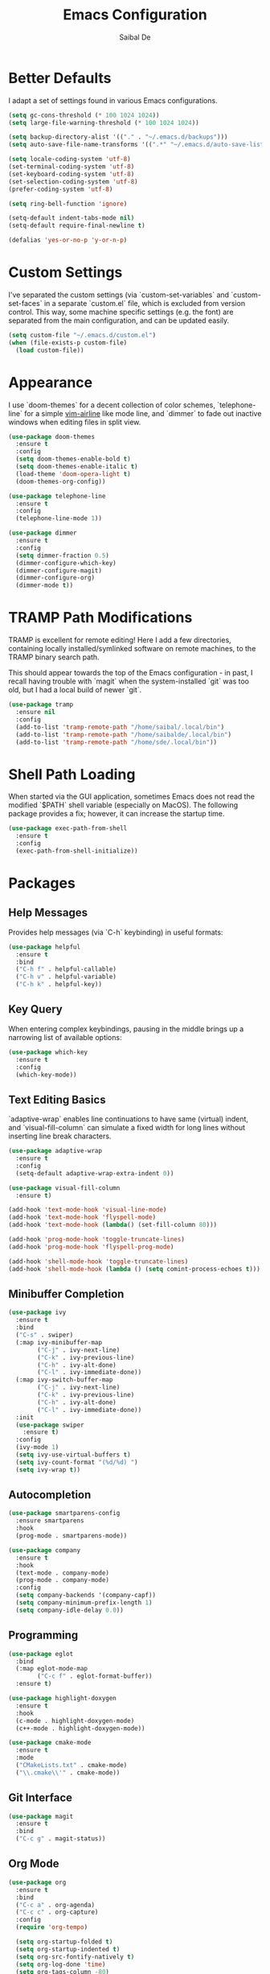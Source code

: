 #+TITLE: Emacs Configuration
#+AUTHOR: Saibal De

* Better Defaults

I adapt a set of settings found in various Emacs configurations.

#+begin_src emacs-lisp
  (setq gc-cons-threshold (* 100 1024 1024))
  (setq large-file-warning-threshold (* 100 1024 1024))

  (setq backup-directory-alist '(("." . "~/.emacs.d/backups")))
  (setq auto-save-file-name-transforms '((".*" "~/.emacs.d/auto-save-list/" t)))

  (setq locale-coding-system 'utf-8)
  (set-terminal-coding-system 'utf-8)
  (set-keyboard-coding-system 'utf-8)
  (set-selection-coding-system 'utf-8)
  (prefer-coding-system 'utf-8)

  (setq ring-bell-function 'ignore)

  (setq-default indent-tabs-mode nil)
  (setq-default require-final-newline t)

  (defalias 'yes-or-no-p 'y-or-n-p)
#+end_src

* Custom Settings

I've separated the custom settings (via `custom-set-variables` and
`custom-set-faces` in a separate `custom.el` file, which is excluded
from version control. This way, some machine specific settings
(e.g. the font) are separated from the main configuration, and can be
updated easily.

#+begin_src emacs-lisp
  (setq custom-file "~/.emacs.d/custom.el")
  (when (file-exists-p custom-file)
    (load custom-file))
#+end_src

* Appearance

I use `doom-themes` for a decent collection of color schemes,
`telephone-line` for a simple [[https://github.com/vim-airline/vim-airline][vim-airline]] like mode line, and `dimmer`
to fade out inactive windows when editing files in split view.

#+begin_src emacs-lisp
  (use-package doom-themes
    :ensure t
    :config
    (setq doom-themes-enable-bold t)
    (setq doom-themes-enable-italic t)
    (load-theme 'doom-opera-light t)
    (doom-themes-org-config))

  (use-package telephone-line
    :ensure t
    :config
    (telephone-line-mode 1))

  (use-package dimmer
    :ensure t
    :config
    (setq dimmer-fraction 0.5)
    (dimmer-configure-which-key)
    (dimmer-configure-magit)
    (dimmer-configure-org)
    (dimmer-mode t))
#+end_src

* TRAMP Path Modifications

TRAMP is excellent for remote editing! Here I add a few directories,
containing locally installed/symlinked software on remote machines, to
the TRAMP binary search path.

This should appear towards the top of the Emacs configuration - in
past, I recall having trouble with `magit` when the system-installed
`git` was too old, but I had a local build of newer `git`.

#+begin_src emacs-lisp
  (use-package tramp
    :ensure nil
    :config
    (add-to-list 'tramp-remote-path "/home/saibal/.local/bin")
    (add-to-list 'tramp-remote-path "/home/saibalde/.local/bin")
    (add-to-list 'tramp-remote-path "/home/sde/.local/bin"))
#+end_src

* Shell Path Loading

When started via the GUI application, sometimes Emacs does not read
the modified `$PATH` shell variable (especially on MacOS). The
following package provides a fix; however, it can increase the startup
time.

#+begin_src emacs-lisp
  (use-package exec-path-from-shell
    :ensure t
    :config
    (exec-path-from-shell-initialize))
#+end_src

* Packages

** Help Messages

Provides help messages (via `C-h` keybinding) in useful formats:

#+begin_src emacs-lisp
  (use-package helpful
    :ensure t
    :bind
    ("C-h f" . helpful-callable)
    ("C-h v" . helpful-variable)
    ("C-h k" . helpful-key))
#+end_src

** Key Query

When entering complex keybindings, pausing in the middle brings up a
narrowing list of available options:

#+begin_src emacs-lisp
  (use-package which-key
    :ensure t
    :config
    (which-key-mode))
#+end_src

** Text Editing Basics

`adaptive-wrap` enables line continuations to have same (virtual)
indent, and `visual-fill-column` can simulate a fixed width for long
lines without inserting line break characters.

#+begin_src emacs-lisp
  (use-package adaptive-wrap
    :ensure t
    :config
    (setq-default adaptive-wrap-extra-indent 0))

  (use-package visual-fill-column
    :ensure t)

  (add-hook 'text-mode-hook 'visual-line-mode)
  (add-hook 'text-mode-hook 'flyspell-mode)
  (add-hook 'text-mode-hook (lambda() (set-fill-column 80)))

  (add-hook 'prog-mode-hook 'toggle-truncate-lines)
  (add-hook 'prog-mode-hook 'flyspell-prog-mode)

  (add-hook 'shell-mode-hook 'toggle-truncate-lines)
  (add-hook 'shell-mode-hook (lambda () (setq comint-process-echoes t)))
#+end_src

** Minibuffer Completion

#+begin_src emacs-lisp
  (use-package ivy
    :ensure t
    :bind
    ("C-s" . swiper)
    (:map ivy-minibuffer-map
          ("C-j" . ivy-next-line)
          ("C-k" . ivy-previous-line)
          ("C-h" . ivy-alt-done)
          ("C-l" . ivy-immediate-done))
    (:map ivy-switch-buffer-map
          ("C-j" . ivy-next-line)
          ("C-k" . ivy-previous-line)
          ("C-h" . ivy-alt-done)
          ("C-l" . ivy-immediate-done))
    :init
    (use-package swiper
      :ensure t)
    :config
    (ivy-mode 1)
    (setq ivy-use-virtual-buffers t)
    (setq ivy-count-format "(%d/%d) ")
    (setq ivy-wrap t))
#+end_src

** Autocompletion

#+begin_src emacs-lisp
  (use-package smartparens-config
    :ensure smartparens
    :hook
    (prog-mode . smartparens-mode))

  (use-package company
    :ensure t
    :hook
    (text-mode . company-mode)
    (prog-mode . company-mode)
    :config
    (setq company-backends '(company-capf))
    (setq company-minimum-prefix-length 1)
    (setq company-idle-delay 0.0))
#+end_src

** Programming

#+begin_src emacs-lisp
  (use-package eglot
    :bind
    (:map eglot-mode-map
          ("C-c f" . eglot-format-buffer))
    :ensure t)

  (use-package highlight-doxygen
    :ensure t
    :hook
    (c-mode . highlight-doxygen-mode)
    (c++-mode . highlight-doxygen-mode))

  (use-package cmake-mode
    :ensure t
    :mode
    ("CMakeLists.txt" . cmake-mode)
    ("\\.cmake\\'" . cmake-mode))
#+end_src

** Git Interface

#+begin_src emacs-lisp
  (use-package magit
    :ensure t
    :bind
    ("C-c g" . magit-status))
#+end_src

** Org Mode

#+begin_src emacs-lisp
  (use-package org
    :ensure t
    :bind
    ("C-c a" . org-agenda)
    ("C-c c" . org-capture)
    :config
    (require 'org-tempo)

    (setq org-startup-folded t)
    (setq org-startup-indented t)
    (setq org-src-fontify-natively t)
    (setq org-log-done 'time)
    (setq org-tags-column -80)

    (setq org-todo-keywords '((sequence "TODO(t)" "NEXT(n)" "|" "DONE(d)")
                              (sequence "HOLD(h)" "WAIT(w)" "|" "VOID(v)")))
    (setq org-use-fast-todo-selection t)

    (setq org-capture-templates
          '(("t" "Task" entry
             (file "~/OrgFiles/task_inbox.org")
             "* TODO %?\nAdded: %U")
            ("m" "Meeting" entry
             (file "~/OrgFiles/task_inbox.org")
             "* %?\n%T")))

    (setq org-agenda-files (append (file-expand-wildcards "~/OrgFiles/*.org")
                                   '("~/Dropbox/tasks/phone.org")))
    (setq org-agenda-compact-blocks t)
    (setq org-agenda-custom-commands
          '(("c" "Custom Agenda"
             ((agenda ""
                      ((org-agenda-span 7)
                       (org-agenda-start-on-weekday 0)
                       (org-deadline-warning-days 28)))))
            ("n" "Next Tasks"
             ((todo "NEXT"
                    ((org-agenda-overriding-header
                      "Project Tasks:\n--------------\n")))
              (tags-todo "CATEGORY=\"oneoff\""
                         ((org-agenda-overriding-header
                           "\nOne-Off Tasks\n-------------\n")))))
            ("d" "Daily Review"
             ((tags "inbox"
                    ((org-agenda-overriding-header
                      "Inbox:\n------\n")))))))

    (setq org-refile-targets '((nil :maxlevel . 2)
                               (org-agenda-files :maxlevel . 2)))

    (setq org-latex-pdf-process
          (list "latexmk -shell-escape -bibtex -f -pdf %f")))
#+end_src

** File Encryption

#+begin_src emacs-lisp
  (use-package epa-file
    :ensure nil
    :config
    (setq epa-pinentry-mode 'loopback)
    (epa-file-enable))
#+end_src

** LaTeX

#+begin_src emacs-lisp
  (use-package tex
    :ensure auctex
    :hook
    (LaTeX-mode . (lambda () (TeX-fold-mode 1)))
    (LaTeX-mode . turn-on-reftex)
    (LaTeX-mode . adaptive-wrap-prefix-mode)
    :config
    (setq-default TeX-master nil)
    (setq TeX-parse-self t)
    (setq TeX-auto-save t)
    (setq TeX-PDF-mode t)
    (setq font-latex-fontify-script nil)
    (setq font-latex-fontify-sectioning 'color)
    (setq reftex-plug-into-AUCTeX t))
#+end_src

** Reference Manager

#+begin_src emacs-lisp
  (use-package bibtex
    :ensure nil
    :bind
    (:map bibtex-mode-map
          ("C-c f" . my/bibtex-reformat))
    :config
    (setq bibtex-align-at-equal-sign t)
    (setq bibtex-entry-format '(opts-or-alts
                                required-fields
                                page-dashes
                                last-comma
                                unify-case
                                sort-fields))
    (defun my/bibtex-reformat()
      "reformat bibtex file"
      (interactive)
      (defvar fill-column-old)
      (setq fill-column-old fill-column)
      (setq fill-column 1000000)
      (bibtex-sort-buffer)
      (bibtex-reformat)
      (save-buffer)
      (setq fill-column fill-column-old)))

  (use-package ivy-bibtex
    :ensure t
    :after ivy
    :bind
    ("C-c r" . ivy-bibtex)
    :config
    (setq ivy-re-builders-alist
          '((ivy-bibtex . ivy--regex-ignore-order)
            (t . ivy--regex-plus)))

    (setq bibtex-completion-bibliography "~/OrgFiles/refs_all.bib")
    (setq bibtex-completion-library-path "~/OrgFiles/refs_pdfs/")
    (setq bibtex-completion-pdf-field "file")
    (setq bibtex-completion-notes-path "~/OrgFiles/refs_notes")
    (setq bibtex-completion-notes-template-one-file
          (concat "\n"
                  "** ${year} - ${author-or-editor} - ${title}\n"
                  ":PROPERTIES:\n"
                  ":Custom_ID: ${=key=}\n"
                  ":END:\n"
                  "%?\n"))
    (setq bibtex-completion-notes-template-multiple-files
          (concat "#+TITLE: ${author-or-editor} (${year}). ${title}\n"
                  "#+CUSTOM_ID: ${=key=}\n"
                  "\n"))
    (setq bibtex-completion-additional-search-fields '(keywords))
    (setq bibtex-completion-pdf-symbol "P")
    (setq bibtex-completion-notes-symbol "N")
    (setq bibtex-completion-display-formats
          '((t . "${=has-pdf=:1} ${=has-note=:1} ${year:4} ${author:36} ${title:*}")))
    (setq bibtex-completion-pdf-open-function
          (lambda (fpath) (call-process "open" nil 0 nil fpath)))

    (advice-add 'bibtex-completion-candidates :filter-return 'reverse))

  (use-package org-ref
    :ensure t
    :bind
    (:map org-mode-map
          ("C-c i" . 'org-ref-insert-link))
    :config
    (require 'org-ref)
    (require 'org-ref-ivy))
#+end_src

** Vim Emulation

#+begin_src emacs-lisp
  (use-package evil
    :ensure t
    :init
    (setq evil-want-integration t)
    (setq evil-want-keybinding nil)
    (setq evil-respect-visual-line-mode t)
    :config
    (evil-mode 1))

  (use-package evil-collection
    :ensure t
    :after evil
    :config
    (evil-collection-init)
    (require 'evil-org-agenda)
    (evil-org-agenda-set-keys))
#+end_src
